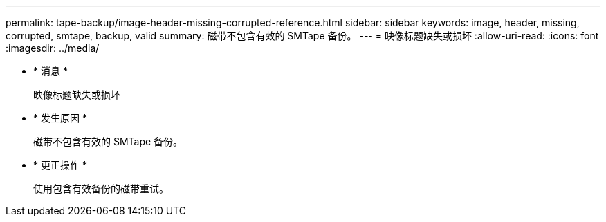 ---
permalink: tape-backup/image-header-missing-corrupted-reference.html 
sidebar: sidebar 
keywords: image, header, missing, corrupted, smtape, backup, valid 
summary: 磁带不包含有效的 SMTape 备份。 
---
= 映像标题缺失或损坏
:allow-uri-read: 
:icons: font
:imagesdir: ../media/


* * 消息 *
+
`映像标题缺失或损坏`

* * 发生原因 *
+
磁带不包含有效的 SMTape 备份。

* * 更正操作 *
+
使用包含有效备份的磁带重试。


